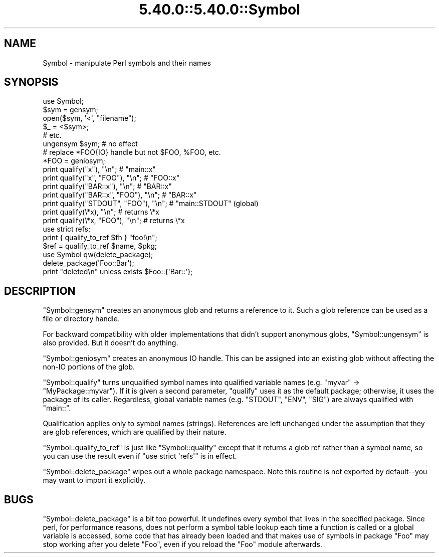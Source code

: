 .\" Automatically generated by Pod::Man 5.0102 (Pod::Simple 3.45)
.\"
.\" Standard preamble:
.\" ========================================================================
.de Sp \" Vertical space (when we can't use .PP)
.if t .sp .5v
.if n .sp
..
.de Vb \" Begin verbatim text
.ft CW
.nf
.ne \\$1
..
.de Ve \" End verbatim text
.ft R
.fi
..
.\" \*(C` and \*(C' are quotes in nroff, nothing in troff, for use with C<>.
.ie n \{\
.    ds C` ""
.    ds C' ""
'br\}
.el\{\
.    ds C`
.    ds C'
'br\}
.\"
.\" Escape single quotes in literal strings from groff's Unicode transform.
.ie \n(.g .ds Aq \(aq
.el       .ds Aq '
.\"
.\" If the F register is >0, we'll generate index entries on stderr for
.\" titles (.TH), headers (.SH), subsections (.SS), items (.Ip), and index
.\" entries marked with X<> in POD.  Of course, you'll have to process the
.\" output yourself in some meaningful fashion.
.\"
.\" Avoid warning from groff about undefined register 'F'.
.de IX
..
.nr rF 0
.if \n(.g .if rF .nr rF 1
.if (\n(rF:(\n(.g==0)) \{\
.    if \nF \{\
.        de IX
.        tm Index:\\$1\t\\n%\t"\\$2"
..
.        if !\nF==2 \{\
.            nr % 0
.            nr F 2
.        \}
.    \}
.\}
.rr rF
.\" ========================================================================
.\"
.IX Title "5.40.0::5.40.0::Symbol 3"
.TH 5.40.0::5.40.0::Symbol 3 2024-12-13 "perl v5.40.0" "Perl Programmers Reference Guide"
.\" For nroff, turn off justification.  Always turn off hyphenation; it makes
.\" way too many mistakes in technical documents.
.if n .ad l
.nh
.SH NAME
Symbol \- manipulate Perl symbols and their names
.SH SYNOPSIS
.IX Header "SYNOPSIS"
.Vb 1
\&    use Symbol;
\&
\&    $sym = gensym;
\&    open($sym, \*(Aq<\*(Aq, "filename");
\&    $_ = <$sym>;
\&    # etc.
\&
\&    ungensym $sym;      # no effect
\&
\&    # replace *FOO{IO} handle but not $FOO, %FOO, etc.
\&    *FOO = geniosym;
\&
\&    print qualify("x"), "\en";              # "main::x"
\&    print qualify("x", "FOO"), "\en";       # "FOO::x"
\&    print qualify("BAR::x"), "\en";         # "BAR::x"
\&    print qualify("BAR::x", "FOO"), "\en";  # "BAR::x"
\&    print qualify("STDOUT", "FOO"), "\en";  # "main::STDOUT" (global)
\&    print qualify(\e*x), "\en";              # returns \e*x
\&    print qualify(\e*x, "FOO"), "\en";       # returns \e*x
\&
\&    use strict refs;
\&    print { qualify_to_ref $fh } "foo!\en";
\&    $ref = qualify_to_ref $name, $pkg;
\&
\&    use Symbol qw(delete_package);
\&    delete_package(\*(AqFoo::Bar\*(Aq);
\&    print "deleted\en" unless exists $Foo::{\*(AqBar::\*(Aq};
.Ve
.SH DESCRIPTION
.IX Header "DESCRIPTION"
\&\f(CW\*(C`Symbol::gensym\*(C'\fR creates an anonymous glob and returns a reference
to it.  Such a glob reference can be used as a file or directory
handle.
.PP
For backward compatibility with older implementations that didn't
support anonymous globs, \f(CW\*(C`Symbol::ungensym\*(C'\fR is also provided.
But it doesn't do anything.
.PP
\&\f(CW\*(C`Symbol::geniosym\*(C'\fR creates an anonymous IO handle.  This can be
assigned into an existing glob without affecting the non-IO portions
of the glob.
.PP
\&\f(CW\*(C`Symbol::qualify\*(C'\fR turns unqualified symbol names into qualified
variable names (e.g. "myvar" \-> "MyPackage::myvar").  If it is given a
second parameter, \f(CW\*(C`qualify\*(C'\fR uses it as the default package;
otherwise, it uses the package of its caller.  Regardless, global
variable names (e.g. "STDOUT", "ENV", "SIG") are always qualified with
"main::".
.PP
Qualification applies only to symbol names (strings).  References are
left unchanged under the assumption that they are glob references,
which are qualified by their nature.
.PP
\&\f(CW\*(C`Symbol::qualify_to_ref\*(C'\fR is just like \f(CW\*(C`Symbol::qualify\*(C'\fR except that it
returns a glob ref rather than a symbol name, so you can use the result
even if \f(CW\*(C`use strict \*(Aqrefs\*(Aq\*(C'\fR is in effect.
.PP
\&\f(CW\*(C`Symbol::delete_package\*(C'\fR wipes out a whole package namespace.  Note
this routine is not exported by default\-\-you may want to import it
explicitly.
.SH BUGS
.IX Header "BUGS"
\&\f(CW\*(C`Symbol::delete_package\*(C'\fR is a bit too powerful. It undefines every symbol that
lives in the specified package. Since perl, for performance reasons, does not
perform a symbol table lookup each time a function is called or a global
variable is accessed, some code that has already been loaded and that makes use
of symbols in package \f(CW\*(C`Foo\*(C'\fR may stop working after you delete \f(CW\*(C`Foo\*(C'\fR, even if
you reload the \f(CW\*(C`Foo\*(C'\fR module afterwards.
